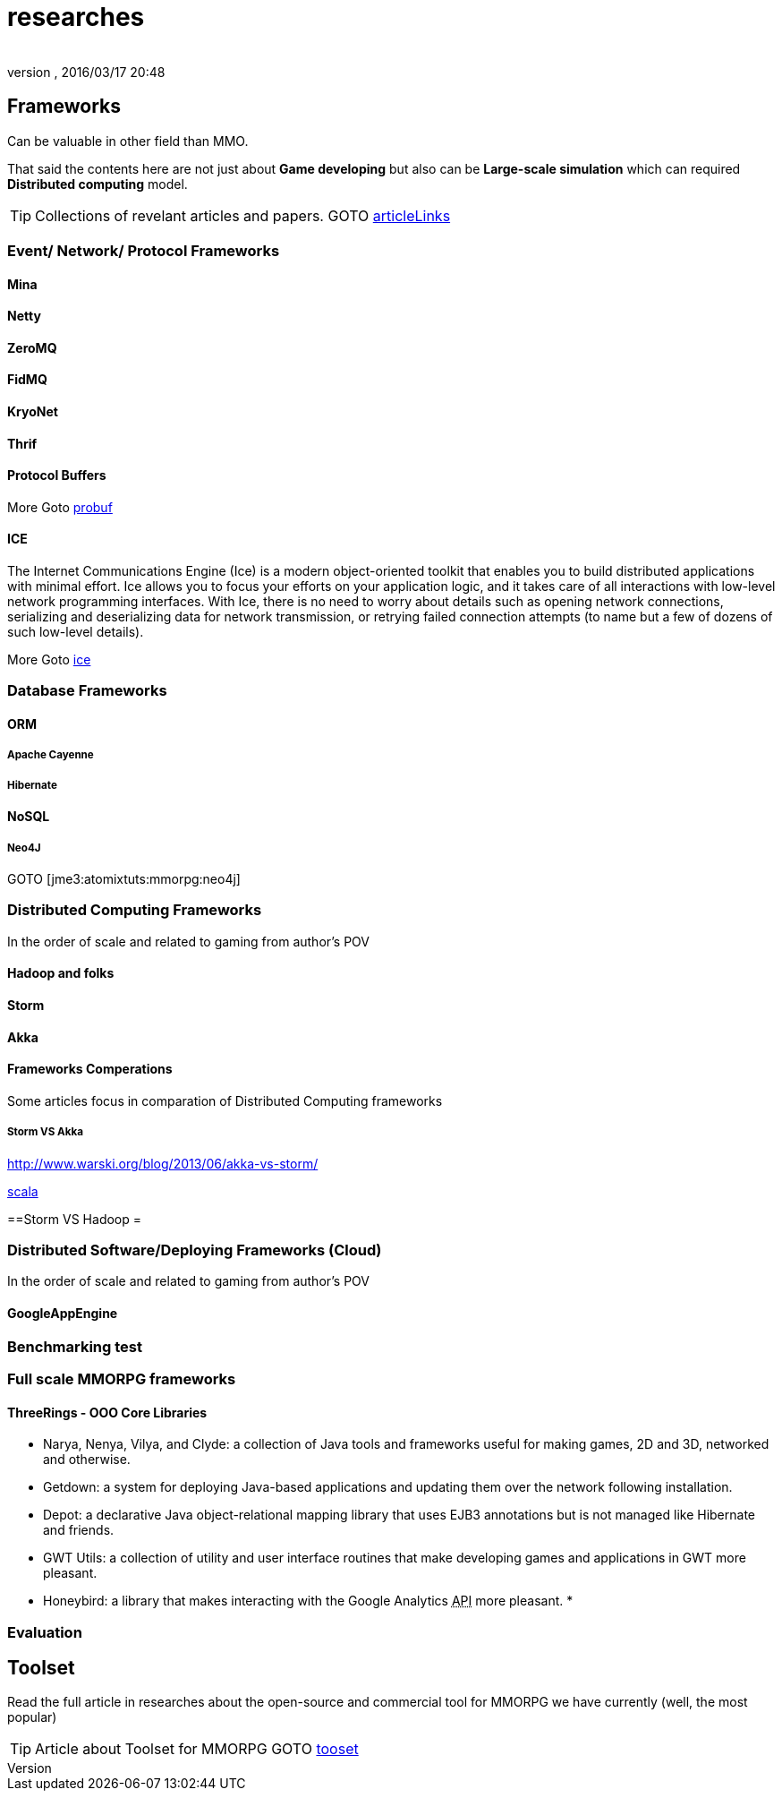 = researches
:author: 
:revnumber: 
:revdate: 2016/03/17 20:48
:relfileprefix: ../../../
:imagesdir: ../../..
ifdef::env-github,env-browser[:outfilesuffix: .adoc]



== Frameworks

Can be valuable in other field than MMO.

That said the contents here are not just about *Game developing* but also can be *Large-scale simulation* which can required *Distributed computing* model.


[TIP]
====
Collections of revelant articles and papers. 
GOTO <<jme3/atomixtuts/mmorpg/articlelinks#,articleLinks>>


====



=== Event/ Network/ Protocol Frameworks


==== Mina


==== Netty


==== ZeroMQ


==== FidMQ


==== KryoNet


==== Thrif


==== Protocol Buffers

More Goto <<jme3/atomixtuts/mmorpg/researches/network/probuf#,probuf>>


==== ICE

The Internet Communications Engine (Ice) is a modern object-oriented toolkit that enables you to build distributed applications with minimal effort. Ice allows you to focus your efforts on your application logic, and it takes care of all interactions with low-level network programming interfaces. With Ice, there is no need to worry about details such as opening network connections, serializing and deserializing data for network transmission, or retrying failed connection attempts (to name but a few of dozens of such low-level details). 

More Goto <<jme3/atomixtuts/mmorpg/researches/network/ice#,ice>>


=== Database Frameworks


==== ORM


===== Apache Cayenne


===== Hibernate


==== NoSQL


===== Neo4J

GOTO [jme3:atomixtuts:mmorpg:neo4j]


=== Distributed Computing Frameworks

In the order of scale and related to gaming from author's POV


==== Hadoop and folks


==== Storm


==== Akka


==== Frameworks Comperations

Some articles focus in comparation of Distributed Computing frameworks


===== Storm VS Akka

link:http://www.warski.org/blog/2013/06/akka-vs-storm/[http://www.warski.org/blog/2013/06/akka-vs-storm/]

<<jme3/atomixtuts/mmorpg/scala#,scala>>

==Storm VS Hadoop =


=== Distributed Software/Deploying Frameworks (Cloud)

In the order of scale and related to gaming from author's POV


==== GoogleAppEngine


=== Benchmarking test


=== Full scale MMORPG frameworks


==== ThreeRings - OOO Core Libraries

*  Narya, Nenya, Vilya, and Clyde: a collection of Java tools and frameworks useful for making games, 2D and 3D, networked and otherwise.
*  Getdown: a system for deploying Java-based applications and updating them over the network following installation.
*  Depot: a declarative Java object-relational mapping library that uses EJB3 annotations but is not managed like Hibernate and friends.
*  GWT Utils: a collection of utility and user interface routines that make developing games and applications in GWT more pleasant.
*  Honeybird: a library that makes interacting with the Google Analytics +++<abbr title="Application Programming Interface">API</abbr>+++ more pleasant.
*  


=== Evaluation


== Toolset

Read the full article in researches about the open-source and commercial tool for MMORPG we have currently (well, the most popular) 

[TIP]
====

Article about Toolset for MMORPG 
GOTO <<jme3/atomixtuts/mmorpg/tooset#,tooset>>

====

